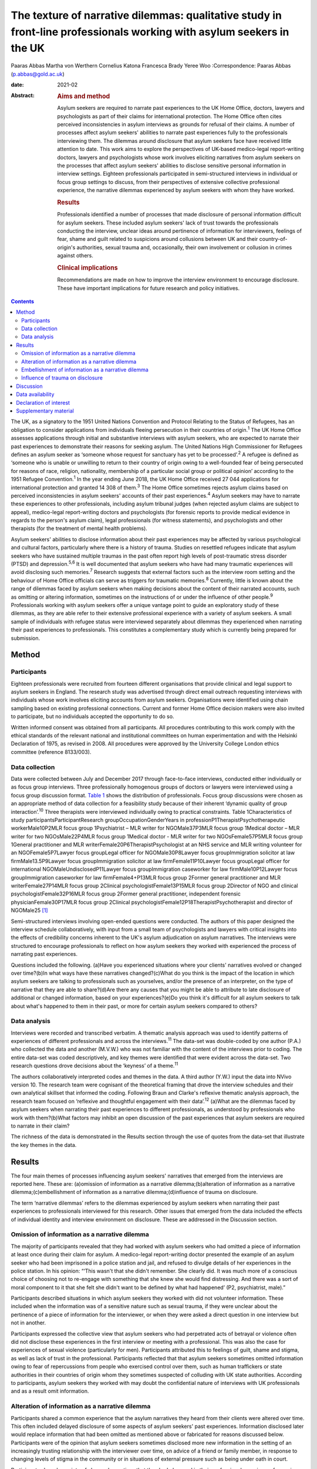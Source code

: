 ======================================================================================================================
The texture of narrative dilemmas: qualitative study in front-line professionals working with asylum seekers in the UK
======================================================================================================================



Paaras Abbas
Martha von Werthern
Cornelius Katona
Francesca Brady
Yeree Woo
:Correspondence: Paaras Abbas (p.abbas@gold.ac.uk)

:date: 2021-02

:Abstract:
   .. rubric:: Aims and method
      :name: sec_a1

   Asylum seekers are required to narrate past experiences to the UK
   Home Office, doctors, lawyers and psychologists as part of their
   claims for international protection. The Home Office often cites
   perceived inconsistencies in asylum interviews as grounds for refusal
   of their claims. A number of processes affect asylum seekers'
   abilities to narrate past experiences fully to the professionals
   interviewing them. The dilemmas around disclosure that asylum seekers
   face have received little attention to date. This work aims to
   explore the perspectives of UK-based medico-legal report-writing
   doctors, lawyers and psychologists whose work involves eliciting
   narratives from asylum seekers on the processes that affect asylum
   seekers' abilities to disclose sensitive personal information in
   interview settings. Eighteen professionals participated in
   semi-structured interviews in individual or focus group settings to
   discuss, from their perspectives of extensive collective professional
   experience, the narrative dilemmas experienced by asylum seekers with
   whom they have worked.

   .. rubric:: Results
      :name: sec_a2

   Professionals identified a number of processes that made disclosure
   of personal information difficult for asylum seekers. These included
   asylum seekers' lack of trust towards the professionals conducting
   the interview, unclear ideas around pertinence of information for
   interviewers, feelings of fear, shame and guilt related to suspicions
   around collusions between UK and their country-of-origin's
   authorities, sexual trauma and, occasionally, their own involvement
   or collusion in crimes against others.

   .. rubric:: Clinical implications
      :name: sec_a3

   Recommendations are made on how to improve the interview environment
   to encourage disclosure. These have important implications for future
   research and policy initiatives.


.. contents::
   :depth: 3
..

The UK, as a signatory to the 1951 United Nations Convention and
Protocol Relating to the Status of Refugees, has an obligation to
consider applications from individuals fleeing persecution in their
countries of origin.\ :sup:`1` The UK Home Office assesses applications
through initial and substantive interviews with asylum seekers, who are
expected to narrate their past experiences to demonstrate their reasons
for seeking asylum. The United Nations High Commissioner for Refugees
defines an asylum seeker as ‘someone whose request for sanctuary has yet
to be processed’.\ :sup:`2` A refugee is defined as ‘someone who is
unable or unwilling to return to their country of origin owing to a
well-founded fear of being persecuted for reasons of race, religion,
nationality, membership of a particular social group or political
opinion’ according to the 1951 Refugee Convention.\ :sup:`1` In the year
ending June 2018, the UK Home Office received 27 044 applications for
international protection and granted 14 308 of them.\ :sup:`3` The Home
Office sometimes rejects asylum claims based on perceived
inconsistencies in asylum seekers' accounts of their past
experiences.\ :sup:`4` Asylum seekers may have to narrate these
experiences to other professionals, including asylum tribunal judges
(when rejected asylum claims are subject to appeal), medico-legal
report-writing doctors and psychologists (for forensic reports to
provide medical evidence in regards to the person's asylum claim), legal
professionals (for witness statements), and psychologists and other
therapists (for the treatment of mental health problems).

Asylum seekers' abilities to disclose information about their past
experiences may be affected by various psychological and cultural
factors, particularly where there is a history of trauma. Studies on
resettled refugees indicate that asylum seekers who have sustained
multiple traumas in the past often report high levels of post-traumatic
stress disorder (PTSD) and depression.\ :sup:`5,6` It is well documented
that asylum seekers who have had many traumatic experiences will avoid
disclosing such memories.\ :sup:`7` Research suggests that external
factors such as the interview room setting and the behaviour of Home
Office officials can serve as triggers for traumatic memories.\ :sup:`8`
Currently, little is known about the range of dilemmas faced by asylum
seekers when making decisions about the content of their narrated
accounts, such as omitting or altering information, sometimes on the
instructions of or under the influence of other people.\ :sup:`9`
Professionals working with asylum seekers offer a unique vantage point
to guide an exploratory study of these dilemmas, as they are able refer
to their extensive professional experience with a variety of asylum
seekers. A small sample of individuals with refugee status were
interviewed separately about dilemmas they experienced when narrating
their past experiences to professionals. This constitutes a
complementary study which is currently being prepared for submission.

.. _sec1:

Method
======

.. _sec1-1:

Participants
------------

Eighteen professionals were recruited from fourteen different
organisations that provide clinical and legal support to asylum seekers
in England. The research study was advertised through direct email
outreach requesting interviews with individuals whose work involves
eliciting accounts from asylum seekers. Organisations were identified
using chain sampling based on existing professional connections. Current
and former Home Office decision makers were also invited to participate,
but no individuals accepted the opportunity to do so.

Written informed consent was obtained from all participants. All
procedures contributing to this work comply with the ethical standards
of the relevant national and institutional committees on human
experimentation and with the Helsinki Declaration of 1975, as revised in
2008. All procedures were approved by the University College London
ethics committee (reference 8133/003).

.. _sec1-2:

Data collection
---------------

Data were collected between July and December 2017 through face-to-face
interviews, conducted either individually or as focus group interviews.
Three professionally homogenous groups of doctors or lawyers were
interviewed using a focus group discussion format. `Table 1 <#tab01>`__
shows the distribution of professionals. Focus group discussions were
chosen as an appropriate method of data collection for a feasibility
study because of their inherent ‘dynamic quality of group
interaction’.\ :sup:`10` Three therapists were interviewed individually
owing to practical constraints. Table 1Characteristics of study
participantsParticipantResearch groupOccupationGenderYears in
professionP1TherapistPsychotherapeutic workerMale10P2MLR focus group
1Psychiatrist – MLR writer for NGOMale37P3MLR focus group 1Medical
doctor – MLR writer for two NGOsMale22P4MLR focus group 1Medical doctor
- MLR writer for two NGOsFemale57P5MLR focus group 1General practitioner
and MLR writerFemale20P6TherapistPsychologist at an NHS service and MLR
writing volunteer for an NGOFemale5P7Lawyer focus groupLegal officer for
NGOMale30P8Lawyer focus groupImmigration solicitor at law
firmMale13.5P9Lawyer focus groupImmigration solicitor at law
firmFemale11P10Lawyer focus groupLegal officer for international
NGOMaleUndisclosedP11Lawyer focus groupImmigration caseworker for law
firmMale10P12Lawyer focus groupImmigration caseworker for law
firmFemale4+P13MLR focus group 2Former general practitioner and MLR
writerFemale27P14MLR focus group 2Clinical psychologistFemale13P15MLR
focus group 2Director of NGO and clinical psychologistFemale32P16MLR
focus group 2Former general practitioner, independent forensic
physicianFemale30P17MLR focus group 2Clinical
psychologistFemale12P18TherapistPsychotherapist and director of
NGOMale25 [1]_

Semi-structured interviews involving open-ended questions were
conducted. The authors of this paper designed the interview schedule
collaboratively, with input from a small team of psychologists and
lawyers with critical insights into the effects of credibility concerns
inherent to the UK's asylum adjudication on asylum narratives. The
interviews were structured to encourage professionals to reflect on how
asylum seekers they worked with experienced the process of narrating
past experiences.

Questions included the following. (a)Have you experienced situations
where your clients' narratives evolved or changed over time?(b)In what
ways have these narratives changed?(c)What do you think is the impact of
the location in which asylum seekers are talking to professionals such
as yourselves, and/or the presence of an interpreter, on the type of
narrative that they are able to share?(d)Are there any causes that you
might be able to attribute to late disclosure of additional or changed
information, based on your experiences?(e)Do you think it's difficult
for all asylum seekers to talk about what's happened to them in their
past, or more for certain asylum seekers compared to others?

.. _sec1-3:

Data analysis
-------------

Interviews were recorded and transcribed verbatim. A thematic analysis
approach was used to identify patterns of experiences of different
professionals and across the interviews.\ :sup:`11` The data-set was
double-coded by one author (P.A.) who collected the data and another
(M.V.W.) who was not familiar with the content of the interviews prior
to coding. The entire data-set was coded descriptively, and key themes
were identified that were evident across the data-set. Two research
questions drove decisions about the ‘keyness’ of a theme.\ :sup:`11`

The authors collaboratively interpreted codes and themes in the data. A
third author (Y.W.) input the data into NVivo version 10. The research
team were cognisant of the theoretical framing that drove the interview
schedules and their own analytical skillset that informed the coding.
Following Braun and Clarke's reflexive thematic analysis approach, the
research team focused on ‘reflexive and thoughtful engagement with their
data’.\ :sup:`12` (a)What are the dilemmas faced by asylum seekers when
narrating their past experiences to different professionals, as
understood by professionals who work with them?(b)What factors may
inhibit an open discussion of the past experiences that asylum seekers
are required to narrate in their claim?

The richness of the data is demonstrated in the Results section through
the use of quotes from the data-set that illustrate the key themes in
the data.

.. _sec2:

Results
=======

The four main themes of processes influencing asylum seekers' narratives
that emerged from the interviews are reported here. These are:
(a)omission of information as a narrative dilemma;(b)alteration of
information as a narrative dilemma;(c)embellishment of information as a
narrative dilemma;(d)influence of trauma on disclosure.

The term ‘narrative dilemmas’ refers to the dilemmas experienced by
asylum seekers when narrating their past experiences to professionals
interviewed for this research. Other issues that emerged from the data
included the effects of individual identity and interview environment on
disclosure. These are addressed in the Discussion section.

.. _sec2-1:

Omission of information as a narrative dilemma
----------------------------------------------

The majority of participants revealed that they had worked with asylum
seekers who had omitted a piece of information at least once during
their claim for asylum. A medico-legal report-writing doctor presented
the example of an asylum seeker who had been imprisoned in a police
station and jail, and refused to divulge details of her experiences in
the police station. In his opinion: “‘This wasn't that she didn't
remember. She clearly did. It was much more of a conscious choice of
choosing not to re-engage with something that she knew she would find
distressing. And there was a sort of moral component to it that she felt
she didn't want to be defined by what had happened’ (P2, psychiatrist,
male).”

Participants described situations in which asylum seekers they worked
with did not volunteer information. These included when the information
was of a sensitive nature such as sexual trauma, if they were unclear
about the pertinence of a piece of information for the interviewer, or
when they were asked a direct question in one interview but not in
another.

Participants expressed the collective view that asylum seekers who had
perpetrated acts of betrayal or violence often did not disclose these
experiences in the first interview or meeting with a professional. This
was also the case for experiences of sexual violence (particularly for
men). Participants attributed this to feelings of guilt, shame and
stigma, as well as lack of trust in the professional. Participants
reflected that that asylum seekers sometimes omitted information owing
to fear of repercussions from people who exercised control over them,
such as human traffickers or state authorities in their countries of
origin whom they sometimes suspected of colluding with UK state
authorities. According to participants, asylum seekers they worked with
may doubt the confidential nature of interviews with UK professionals
and as a result omit information.

.. _sec2-2:

Alteration of information as a narrative dilemma
------------------------------------------------

Participants shared a common experience that the asylum narratives they
heard from their clients were altered over time. This often included
delayed disclosure of some aspects of asylum seekers' past experiences.
Information disclosed later would replace information that had been
omitted as mentioned above or fabricated for reasons discussed below.
Participants were of the opinion that asylum seekers sometimes disclosed
more new information in the setting of an increasingly trusting
relationship with the interviewer over time, on advice of a friend or
family member, in response to changing levels of stigma in the community
or in situations of external pressure such as being under oath in court.

Participants shared a variety of changed narratives that they had
observed in their professional experience, from minor details such as
changes of dates to the disclosure of new significant traumatic events
such as rape. Examples reported included asylum seekers who said they
escaped their country of origin in a specific month and then later
changed it to another because they could recall the season but not the
dates. In addition, they recounted incidents where some asylum seekers
claimed that they entered the country later than they had, based on
advice from friends to conceal the number of years spent undocumented
before claiming asylum for fear that their claims would be refused on
that basis.

A doctor interviewed an asylum seeker who, according to previous
interview records, had allegedly been trafficked directly to the UK.
However, she later disclosed that she had, in fact, been trafficked to a
different country and had subsequently escaped and paid a smuggler to
enter the UK. She had fabricated that part of her claim based on the
advice of a friend.

A lawyer reported that he had seen many asylum seekers who had
downplayed their membership of anti-government groups, based on
unfounded warnings from others that asylum claims from members of such
proscribed organisations were likely to be refused.

A male asylum seeker who had divulged information about a rape to the
doctor preparing his medico-legal report called the doctor years later
to have his account of this significant event redacted. He denied having
ever mentioned it and wanted his statement altered, despite the doctor's
records clearly documenting his previous account of the rape. The doctor
attributed this to a wish to take control of the recollection of a past
experience in which control had been taken away from him.

It was the common experience of participants that survivors of human
trafficking had been given information by their traffickers, such as
names of locations they had crossed in order to reach the UK, and that
they had believed this information and repeated it in their interviews.
Some survivors of trafficking had been specifically instructed to tell a
fabricated story and complied because of threats, or owing to the power
they perceived their trafficker to have over them. For example, several
participants gave examples of traffickers who subjected individuals to
‘juju’ rituals exploiting their spiritual beliefs,\ :sup:`13` in order
that the individual would feel ‘bound’ to the trafficker and compelled
to comply with their demands for fear of (often life-threatening)
reprisals against themselves or loved ones. “‘I certainly have seen a
number of victims of trafficking who are told that if they don't
cooperate – for example, if they don't cooperate with the full story,
which the trafficker has given them – then the trafficker will do the
same thing to their younger sister as they did to them’ (P2,
psychiatrist, male).”

A medico-legal report-writing doctor had worked with an asylum seeker
who drastically changed her narratives. He thought this was because the
asylum seeker's abuser was present at the first interview, had acted as
an interpreter for her and had controlled what was told to the doctor.

A further medico-legal report-writing doctor who visited asylum seekers
in detention recalled receiving a phone call from an asylum seeker the
day after the examination. The doctor reported that this asylum seeker
had shared her decision to disclose new information that she had
previously withheld about the sexual violence she had endured, after
seeking the advice of a friend. Participant 6 explained: “‘With the
minor details or changes in dates, and things, I would say that's
memory. With more significant, kind of, omissions, I guess, I would say
it's normally trust.’ (P6, psychologist, female)”Participants were of
the opinion that sometimes the asylum seekers they worked with lied to
protect the lives of others. Others who identified with their abusers
may have wanted to protect the abusers and change their narratives
accordingly.

.. _sec2-3:

Embellishment of information as a narrative dilemma
---------------------------------------------------

A medico-legal report-writing doctor had seen a survivor of a ‘blood
feud’ who had embellished his past experiences by fabricating that he
was an only child. Whereas in the survivor's view this ‘would make my
story stronger’, according to the doctor, it had the opposite effect
when it was uncovered. Similarly, a lawyer shared his experience of what
he viewed to be a recent trend: “‘We see a lot of these [nationality
redacted] boys, they come from a background of very limited education,
shepherds, and then have an experience of living in a conflict zone,
domestic violence, their father's been murdered in front of them, and
then maybe they've decided to add on a torture story because somebody's
told them that won't get you asylum and you need to have been tortured
[to get asylum]. Maybe they have been and maybe they haven't, but a
whole lot of other bad stuff has happened to them.’ (P7, lawyer, male)”

Psychologist participants explained that often when asylum seekers
embellished their symptoms, there were likely clinical explanations for
their behaviour, for example, the individual attempting to get help for
their unmet needs. “‘The things she was presenting with were not
consistent with any formal diagnosis … however, she desperately wanted
to get her needs met but it was almost as though she'd heard other
people had done it so therefore she put that into the pot to be sure
that I would recognize that she needed help. That's how I interpreted
it, actually’ (P13, doctor, female).”

.. _sec2-4:

Influence of trauma on disclosure
---------------------------------

Participants reported that in some situations they interpreted the
silence of an asylum seeker as indicative of the most severe parts of
their traumatic history. Participants thought this inability to
verbalise such experiences highlighted the effects of sustained periods
of intimidation and subordination on survivors of trafficking and/or
servitude and torture, such as the inability to develop an identity or
narrative of their own. Sexual trauma, linked to feelings of
embarrassment, shame and humiliation, was cited as one of the most
difficult experiences for asylum seekers to disclose. Participants
attributed this to fears of social stigma and resultant social
exclusion. Participants reflected on their interactions with asylum
seekers who they thought did not self-identify as victims of abuse, and
expressed the opinion that the skewed self-perception of some asylum
seekers affected how they presented certain experiences to their
interviewers. This was particularly the case with victims of childhood
abuse, according to participants, who may not have understood their
experiences as constituting abuse and had fragmented memories of their
past. Childhood trauma was explained as having particularly prolonged
and longstanding effects on individuals, influencing their ability to
disclose such events, and seen as potentially leading to intensified
symptoms of PTSD. Re-experiencing phenomena and avoidant behaviours are
core symptoms of PTSD.\ :sup:`14` All participants spoke about the
‘fragmentation’ of memories that can occur in PTSD, which can lead to
‘gaps’ in the individual's narrated history, which in turn can lead to
‘inconsistent’ accounts.\ :sup:`15`

Participants across all interviews also spoke about their assessments of
the effects of dissociation on the asylum seekers' ability to disclose a
full and complete history. Some shared experiences where individuals had
appeared to them to lose awareness of their surroundings and their sense
of self, inevitably resulting in a lack of clarity or coherence in the
narrative. Participants also analysed individuals' desire to avoid
thinking about the traumatic memories as manifesting itself by avoiding
talking about the traumatic event, and avoiding external reminders of
the traumatic event, which complicated disclosure. For example, a
participant shared her experience that clients often use vague
expressions and euphemisms when talking about traumatic experiences
instead of clearly disclosing a description of the sexual experiences.
“‘People use vague terms as part of their PTSD defence and avoidance,
about “them” or “that man”, “those people” or “the work”’ (P15,
psychologist, female).”

All professionals detailed a myriad of body language indicators of
distress, including restlessness, reddening eyes, crying, movement of
jaw muscles, hyperventilation and body clutching, as well as other PTSD
symptoms described above. Participants continually underlined the
importance of non-verbal cues in their professional roles in order to
provide corroborating evidence for any clinical conclusions and noted
that non-audible features of clients' accounts were mostly absent from
transcripts of Home Office interviews.

The focus group discussions produced consensus over the majority of
issues reported this section. There was a minor point of contention in
the second focus group discussion with medico-legal report writing
doctors regarding the balance between their roles as impartial witnesses
and their urge to express their sympathy for the asylum seekers they
work with.

.. _sec3:

Discussion
==========

This exploratory research investigated the processes involved in asylum
narratives that changed over time from the perspectives of professionals
who work with them. This study revealed the unique vantage points of
doctors, lawyers and psychologists with years of collective experience
working with asylum seekers from different countries with different
types of asylum claims, in professional relationships ranging from
singular interviews to long-term therapeutic work.

One of the key findings of this research is that, according to
participants in this study, asylum seekers may sometimes select what
information to disclose based on their perceptions of its pertinence to
the particular interview or interviewer. This is particularly
significant given that asylum seekers are interviewed by a range of
different professionals and suggests that they make decisions about what
information to share with each professional. Most participants conveyed
that the time available to build a rapport with the asylum seekers they
interviewed was directly related to the level of disclosure they
subsequently received from the asylum seekers, owing to the development
of a trusting relationship. The different professional standpoints and
the difference in time available to participants, such as the length of
the interview, the number of appointments, and the duration of the
professional relationship, affected the type of information disclosed to
them. The findings suggest that any expectation that asylum seekers make
full disclosures of their past experiences is unrealistic because
disclosure is a prolonged process which often cannot be achieved in a
singular interview. Similarly, expectations around the accuracy of
detail in a narrative, or consistency over time, are incompatible with
the processes of human memory, particularly in individuals suffering
from PTSD. Participants mentioned additional factors that contributed to
narrative dilemmas experienced by the asylum seekers they worked with,
which were in line with previous studies on the influence of the
interview environment, including physical features of the room, the
gender of the interviewer and the role of interpreters, as well as
interviewer expectations of emotional congruence from asylum
seekers.\ :sup:`9,16–21` However, as our study focused on professionals'
perceptions of the decision-making processes that drove some asylum
seekers' disclosures, we chose to focus on types of dilemmas and their
relationship with asylum seekers' traumatic past experiences.

This is a small sample study, whose results cannot be generalised.
Furthermore, interviews did not follow an identical format, owing to
adjustments made to accommodate individual participants' time
constraints, which may have affected the content of the interviews. As
this study adopted Braun and Clarke's reflexive thematic analysis
method,\ :sup:`12` a collaborative approach was taken that focused away
from coding consistency and towards a nuanced reading of interview data.

A limitation of this study was that majority of the participants were
white British; future research in this area should endeavour to recruit
a more diverse sample, which would additionally allow another layer of
analysis, i.e. of the relationship between professionals' ethnicity and
asylum seekers' disclosures.

Overall, our findings demonstrate that it is potentially unrealistic to
expect that asylum seekers will be able to disclose their past
experiences in a complete manner to professionals, particularly in a
single interview. It also highlights that there are a number of dilemmas
that can affect asylum seekers' decisions around disclosure to
professionals interviewing them, which are closely connected to their
past traumatic experiences, present strong emotions about stigma and
repercussions, and ongoing difficulties navigating the asylum process in
the UK.

The scarcity of clear and accessible information about the procedures of
asylum adjudication in the UK\ :sup:`11` renders asylum seekers
susceptible to unhelpful advice from well-meaning friends or
instructions from controllers, as conveyed by participants who reported
incidents where asylum seekers had altered or fabricated elements of
their narratives as a result of advice from friends or instructions from
controllers. This demonstrates the need to interrogate what appears to
be a ‘choice’ on the part of the asylum seeker to disclose or not
disclose information, when in fact this may be a distressing dilemma
arising out of trauma, fear and the control exercised by others such as
traffickers, or due to misinformation or misunderstanding about what is
‘best’ for their asylum case.

Participants considered that the experiences of asylum seekers who had
been survivors of trafficking or modern slavery, sexual trauma,
captivity in detention or prison, torture, and childhood traumas
negatively affected their ability to discuss their past experiences
openly. Such experiences were thought to render such individuals
intimidated, devoid of power, mistrustful and suspicious. Our findings
also suggest that details of traumatic events were sometimes not
revealed to participants, and that on occasion traumatic events were
revealed gradually over the course of a trusting professional
relationship or following the perceived safety of successfully being
granted leave to remain in the UK. These changes were seen by the
professionals as a means by which asylum seekers exercised control over
which aspects of their narrative they would share, and by doing so tried
to regain some of the control that had been taken away from them when
they had been subjected to abuse and torture in the past. Psychologists,
psychiatrists and psychotherapeutic workers who had a professional
understanding of the psychological needs of asylum seekers conveyed the
importance of paying attention to the coherence between symptoms and the
content of narratives to identify whether presentation of symptoms was a
result of traumatic experiences or a misguided way of eliciting the help
the individual felt they needed.

It is important to note that all participants spoke about the effects of
fragmented trauma memories, which were said to lead to gaps in oral
histories, leading to dislocated narratives and inconsistent accounts.
These inconsistencies are sometimes cited as a reason for refusal in
letters from the Home Office.\ :sup:`4` Notably, a hostile asylum system
and its ‘culture of disbelief’ was cited as a further source of trauma
for some asylum seekers, who experienced anxieties as they anticipated
being disbelieved or discredited; this supports recent literature on the
effects of immigration detention.\ :sup:`22,23`

Our findings have a number of practical implications for professionals
who interview asylum seekers, and for policy makers and researchers.
(a)The participants involved in this study conveyed that professionals
conducting interviews can take measures to understand the process of
disclosure in its complexity with the aim of making the interview
environment conducive to gaining asylum seekers' trust and making them
feel relaxed enough to disclose their full history. Participants
recounted that certain individuals looked upon the notion of
confidentiality with suspicion, or found it difficult to disclose
sensitive personal information in front of professionals or interpreters
from their own country and preferred instead to speak with foreign
professionals. These are important factors to be considered when setting
up an interview that requires disclosure of sensitive personal
information. Participants' recommendations include considering in
advance and where possible adjusting features of the interview setting
to suit the specific needs of clients, such as lighting and noise
levels, as well as the gender of the interviewer or interpreter;
increasing interviewer awareness of PTSD symptomatology; and
incorporating non-verbal information shared by the client, such as signs
of distress or symptoms of PTSD, into interview notes.(b)Participants
conveyed that professionals working with asylum seekers should treat
them as individuals rather than a category of people and engage with
their individual needs and dilemmas in a non-judgemental manner.
Participants in our study explained that they perceived it as their task
to understand and clarify the content of narratives and the reasons for
any inconsistencies, in order to place the narratives in the context of
the individual's asylum claim. This is indicative of a broader
structural issue relating to the asylum interview, which, by requiring
an individual to produce a narrative that is continuously consistent,
places more emphasis on synthesising often traumatic histories into a
coherent format, rather than addressing the health and welfare needs
relating to these traumas.(c)We also recommend that future research
focuses specifically on the experiences and opinions of asylum seekers
and seeks their perspective on the issues that influenced any changes in
their accounts over time.

We thank the individuals who agreed to share their experiences with us.
We also thank Dr Stuart Turner, Professor Jonathan Smith and Dr Nick
Midgely for their guidance.

**Paaras Abbas** is a Research Administrator at the Department of
Anthropology, Goldsmiths University of London and formerly a researcher
at the Helen Bamber Foundation, London, UK. **Martha von Werthern** is a
trainee clinical psychologist at the Department of Psychology,
University College London and formerly a research coordinator at the
Helen Bamber Foundation, London, UK. **Cornelius Katona** is Medical
Director of the Helen Bamber Foundation, London and Honorary Professor
of Psychiatry in the Division of Psychiatry, University College London,
UK. **Francesca Brady** is a clinical psychologist at the Helen Bamber
Foundation, London and at the Woodfield Trauma Service, Central and
North West London NHS Foundation Trust, UK. **Yeree Woo** is a
researcher at the Helen Bamber Foundation, London, UK.

.. _sec-das:

Data availability
=================

All authors had access to the study data (i.e. recordings and
transcripts) for the purpose of analysis and interpretation. Access is
ongoing until publication is completed. Anonymised data can be made
available upon request from authors.

P.A. was responsible for the study and interview material design,
recruitment of participants, data collection by conducting interviews,
data analysis, drafting manuscript, reviewing multiple manuscripts and
approval of final version for submission. M.v.W. was responsible for
data analysis and interpretation, drafting manuscript, reviewing
multiple manuscripts and approval of final version for submission. C.K.
was responsible for initial development of the study concept,
supervision of study including design of interview and data analysis,
review of multiple manuscript drafts and approval of final version for
submission. F.B. was responsible for supervision of study including
design of interview and data analysis, review of multiple manuscript
drafts and approval of final version for submission. Y.W. was
responsible for data analysis, drafting manuscript, and final approval
for publication. All authors agree to be accountable for all aspects of
the work.

This work was supported by a research grant to the Helen Bamber
Foundation from the Oak Foundation (grant number: OCAY-15-286).

.. _nts4:

Declaration of interest
=======================

P.A., M.v.W., C.K., and F.B. received grants from Oak Foundation during
the study. C.K. is the Royal College of Psychiatrists Lead on Refugee
and Asylum Mental Health.

.. _sec4:

Supplementary material
======================

For supplementary material accompanying this paper visit
https://doi.org/10.1192/bjb.2020.33.

.. container:: caption

   .. rubric:: 

   click here to view supplementary material

.. [1]
   MLR, medico-legal report; NGO, non-governmental organisation; NHS,
   National Health Service.
